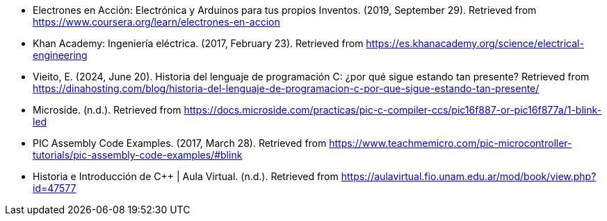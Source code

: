 - Electrones en Acción: Electrónica y Arduinos para tus propios Inventos. (2019, September 29). Retrieved from https://www.coursera.org/learn/electrones-en-accion
- Khan Academy: Ingeniería eléctrica. (2017, February 23). Retrieved from https://es.khanacademy.org/science/electrical-engineering
- Vieito, E. (2024, June 20). Historia del lenguaje de programación C: ¿por qué sigue estando tan presente? Retrieved from https://dinahosting.com/blog/historia-del-lenguaje-de-programacion-c-por-que-sigue-estando-tan-presente/
- Microside. (n.d.). Retrieved from https://docs.microside.com/practicas/pic-c-compiler-ccs/pic16f887-or-pic16f877a/1-blink-led
- PIC Assembly Code Examples. (2017, March 28). Retrieved from https://www.teachmemicro.com/pic-microcontroller-tutorials/pic-assembly-code-examples/#blink
- Historia e Introducción de C++ | Aula Virtual. (n.d.). Retrieved from https://aulavirtual.fio.unam.edu.ar/mod/book/view.php?id=47577
